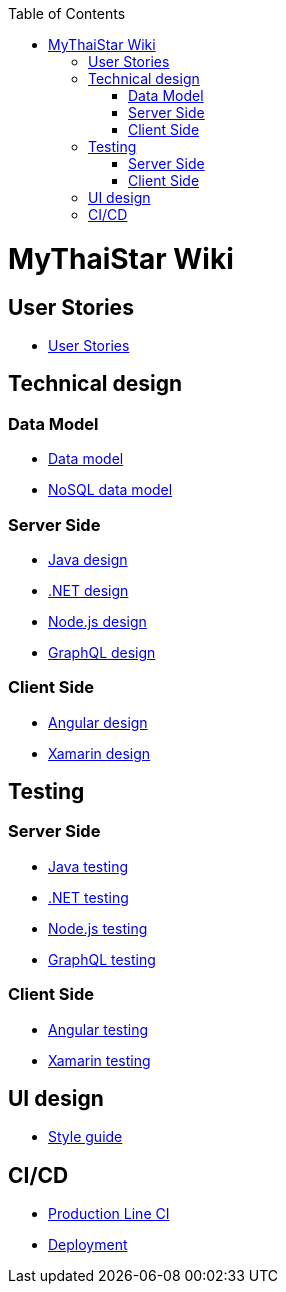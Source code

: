 :toc: macro
toc::[]

= MyThaiStar Wiki

== User Stories
- link:user-stories[User Stories]

== Technical design

=== Data Model
- link:my-thai-star-data-model[Data model]
- link:my-thai-star-nosql-data-model[NoSQL data model]

=== Server Side
- link:java-design[Java design]
- link:net-design[.NET design]
- link:nodejs-design[Node.js design]
- link:graphql-design[GraphQL design]

=== Client Side
- link:angular-design[Angular design]
- link:xamarin-design[Xamarin design]

== Testing

=== Server Side
- link:java-testing[Java testing]
- link:net-testing[.NET testing]
- link:nodejs-testing[Node.js testing]
- link:graphql-testing[GraphQL testing]

=== Client Side
- link:angular-testing[Angular testing]
- link:xamarin-testing[Xamarin testing]

== UI design
- link:style-guide[Style guide]

==  CI/CD
- link:production-line-ci[Production Line CI]
- link:deployment[Deployment]